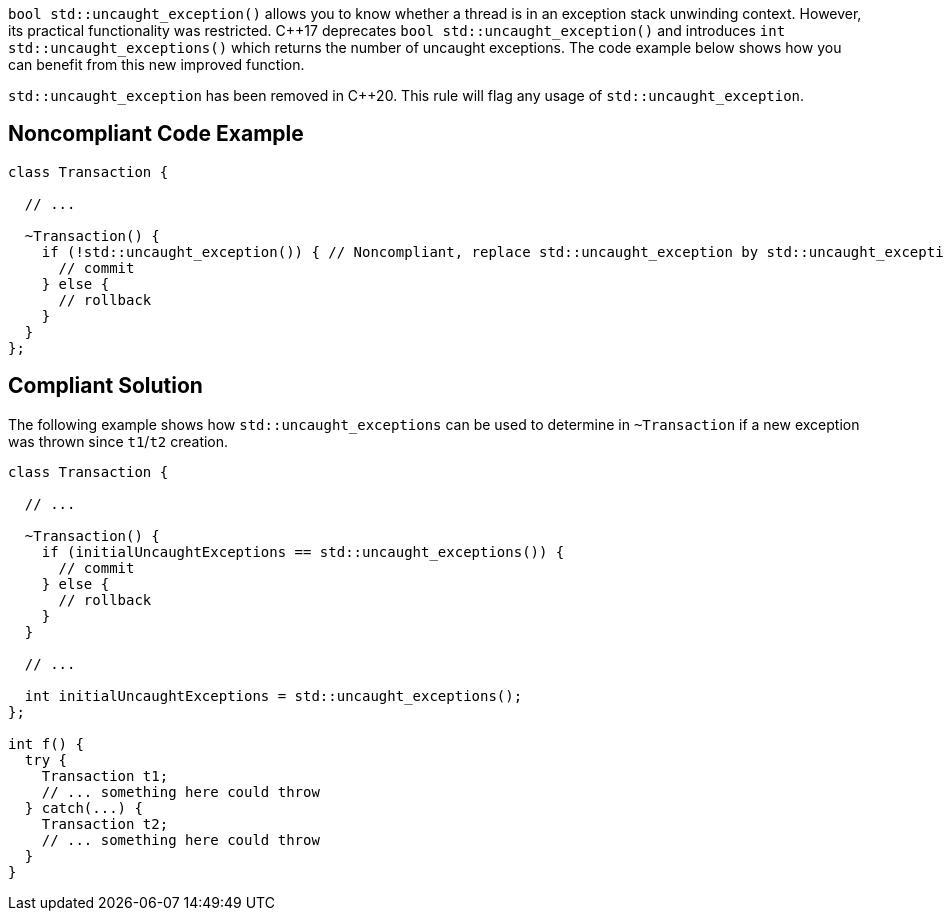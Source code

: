 ``bool std::uncaught_exception()`` allows you to know whether a thread is in an exception stack unwinding context. However, its practical functionality was restricted. 
{cpp}17 deprecates ``bool std::uncaught_exception()`` and introduces ``int std::uncaught_exceptions()`` which returns the number of uncaught exceptions. The code example below shows how you can benefit from this new improved function.

``std::uncaught_exception`` has been removed in {cpp}20.
 This rule will flag any usage of ``std::uncaught_exception``.


== Noncompliant Code Example

----
class Transaction {

  // ...

  ~Transaction() {
    if (!std::uncaught_exception()) { // Noncompliant, replace std::uncaught_exception by std::uncaught_exceptions
      // commit
    } else {
      // rollback
    }
  }
};
----


== Compliant Solution

The following example shows how ``std::uncaught_exceptions`` can be used to determine in ``~Transaction`` if a new exception was thrown since ``t1``/``t2`` creation.

----
class Transaction {

  // ...

  ~Transaction() {
    if (initialUncaughtExceptions == std::uncaught_exceptions()) {
      // commit
    } else {
      // rollback
    }
  }

  // ...

  int initialUncaughtExceptions = std::uncaught_exceptions();
};

int f() {
  try {
    Transaction t1;
    // ... something here could throw
  } catch(...) {
    Transaction t2;
    // ... something here could throw
  }
}
----

